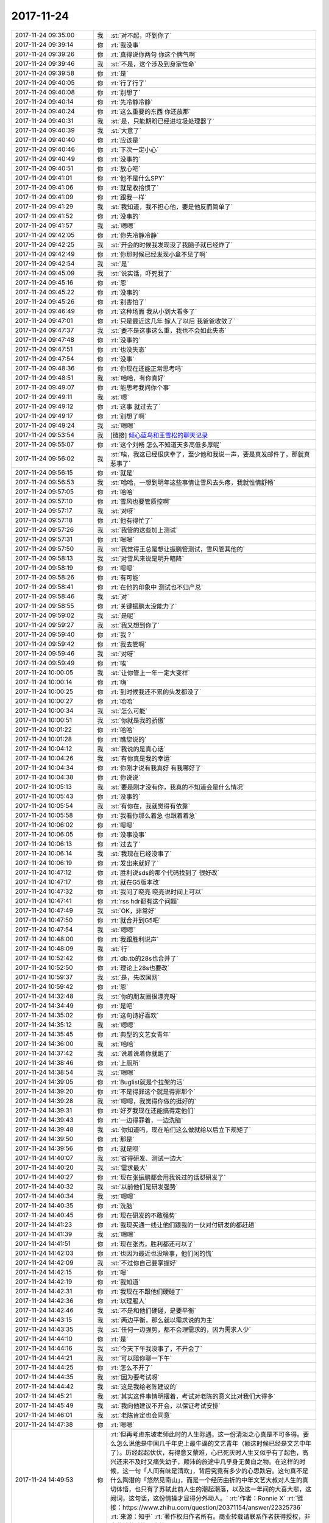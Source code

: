 2017-11-24
-------------

.. list-table::
   :widths: 25, 1, 60

   * - 2017-11-24 09:35:00
     - 我
     - :st:`对不起，吓到你了`
   * - 2017-11-24 09:39:14
     - 你
     - :rt:`我没事`
   * - 2017-11-24 09:39:26
     - 你
     - :rt:`真得说你两句 你这个脾气啊`
   * - 2017-11-24 09:39:46
     - 我
     - :st:`不是，这个涉及到身家性命`
   * - 2017-11-24 09:39:58
     - 你
     - :rt:`是`
   * - 2017-11-24 09:40:05
     - 你
     - :rt:`行了行了`
   * - 2017-11-24 09:40:08
     - 你
     - :rt:`别想了`
   * - 2017-11-24 09:40:14
     - 你
     - :rt:`先冷静冷静`
   * - 2017-11-24 09:40:24
     - 你
     - :rt:`这么重要的东西 你还放那`
   * - 2017-11-24 09:40:31
     - 我
     - :st:`是，只能期盼已经进垃圾处理器了`
   * - 2017-11-24 09:40:39
     - 我
     - :st:`大意了`
   * - 2017-11-24 09:40:40
     - 你
     - :rt:`应该是`
   * - 2017-11-24 09:40:46
     - 你
     - :rt:`下次一定小心`
   * - 2017-11-24 09:40:49
     - 你
     - :rt:`没事的`
   * - 2017-11-24 09:40:51
     - 你
     - :rt:`放心吧`
   * - 2017-11-24 09:41:01
     - 你
     - :rt:`他不是什么SPY`
   * - 2017-11-24 09:41:06
     - 你
     - :rt:`就是收拾惯了`
   * - 2017-11-24 09:41:09
     - 你
     - :rt:`跟我一样`
   * - 2017-11-24 09:41:29
     - 我
     - :st:`我知道，我不担心他，要是他反而简单了`
   * - 2017-11-24 09:41:52
     - 你
     - :rt:`没事的`
   * - 2017-11-24 09:41:57
     - 我
     - :st:`嗯嗯`
   * - 2017-11-24 09:42:05
     - 你
     - :rt:`你先冷静冷静`
   * - 2017-11-24 09:42:25
     - 我
     - :st:`开会的时候我发现没了我脑子就已经炸了`
   * - 2017-11-24 09:42:49
     - 你
     - :rt:`你那时候已经发现小盒不见了啊`
   * - 2017-11-24 09:42:54
     - 我
     - :st:`是`
   * - 2017-11-24 09:45:09
     - 我
     - :st:`说实话，吓死我了`
   * - 2017-11-24 09:45:16
     - 你
     - :rt:`恩`
   * - 2017-11-24 09:45:22
     - 你
     - :rt:`没事的`
   * - 2017-11-24 09:45:26
     - 你
     - :rt:`别害怕了`
   * - 2017-11-24 09:46:49
     - 你
     - :rt:`这种场面 我从小到大看多了`
   * - 2017-11-24 09:47:01
     - 你
     - :rt:`只是最近这几年 嫁人了以后 我爸爸收敛了`
   * - 2017-11-24 09:47:37
     - 我
     - :st:`要不是这事这么重，我也不会如此失态`
   * - 2017-11-24 09:47:48
     - 你
     - :rt:`没事的`
   * - 2017-11-24 09:47:51
     - 你
     - :rt:`也没失态`
   * - 2017-11-24 09:47:54
     - 你
     - :rt:`没事`
   * - 2017-11-24 09:48:36
     - 你
     - :rt:`你现在还能正常思考吗`
   * - 2017-11-24 09:48:51
     - 我
     - :st:`哈哈，有你真好`
   * - 2017-11-24 09:49:07
     - 你
     - :rt:`能思考我问你个事`
   * - 2017-11-24 09:49:11
     - 我
     - :st:`嗯`
   * - 2017-11-24 09:49:12
     - 你
     - :rt:`这事 就过去了`
   * - 2017-11-24 09:49:17
     - 你
     - :rt:`别想了啊`
   * - 2017-11-24 09:49:24
     - 我
     - :st:`嗯嗯`
   * - 2017-11-24 09:53:54
     - 我
     - [链接] `倾心蓝鸟和王雪松的聊天记录 <https://support.weixin.qq.com/cgi-bin/mmsupport-bin/readtemplate?t=page/favorite_record__w_unsupport>`_
   * - 2017-11-24 09:55:07
     - 你
     - :rt:`这个刘畅 怎么不知道天多高低多厚呢`
   * - 2017-11-24 09:56:02
     - 我
     - :st:`唉，我这已经很庆幸了，至少他和我说一声，要是真发邮件了，那就真惹事了`
   * - 2017-11-24 09:56:15
     - 你
     - :rt:`就是`
   * - 2017-11-24 09:56:53
     - 我
     - :st:`哈哈，一想到明年这些事情让雪风去头疼，我就性情舒畅`
   * - 2017-11-24 09:57:05
     - 你
     - :rt:`哈哈`
   * - 2017-11-24 09:57:10
     - 你
     - :rt:`雪风也要管质控啊`
   * - 2017-11-24 09:57:17
     - 我
     - :st:`对呀`
   * - 2017-11-24 09:57:18
     - 你
     - :rt:`他有得忙了`
   * - 2017-11-24 09:57:26
     - 我
     - :st:`我管的这些加上测试`
   * - 2017-11-24 09:57:31
     - 你
     - :rt:`嗯嗯`
   * - 2017-11-24 09:57:50
     - 我
     - :st:`我觉得王总是想让振鹏管测试，雪风管其他的`
   * - 2017-11-24 09:58:13
     - 我
     - :st:`对雪风来说是明升暗降`
   * - 2017-11-24 09:58:19
     - 你
     - :rt:`嗯嗯`
   * - 2017-11-24 09:58:26
     - 你
     - :rt:`有可能`
   * - 2017-11-24 09:58:41
     - 你
     - :rt:`在他的印象中 测试也不归产总`
   * - 2017-11-24 09:58:46
     - 我
     - :st:`对`
   * - 2017-11-24 09:58:55
     - 你
     - :rt:`关键振鹏太没能力了`
   * - 2017-11-24 09:59:02
     - 我
     - :st:`是呢`
   * - 2017-11-24 09:59:27
     - 我
     - :st:`我又想到你了`
   * - 2017-11-24 09:59:40
     - 你
     - :rt:`我？`
   * - 2017-11-24 09:59:42
     - 你
     - :rt:`我去管啊`
   * - 2017-11-24 09:59:46
     - 我
     - :st:`对呀`
   * - 2017-11-24 09:59:49
     - 你
     - :rt:`唉`
   * - 2017-11-24 10:00:05
     - 我
     - :st:`让你管上一年一定大变样`
   * - 2017-11-24 10:00:14
     - 你
     - :rt:`嗨`
   * - 2017-11-24 10:00:25
     - 你
     - :rt:`到时候我还不累的头发都没了`
   * - 2017-11-24 10:00:27
     - 你
     - :rt:`哈哈`
   * - 2017-11-24 10:00:34
     - 我
     - :st:`怎么可能`
   * - 2017-11-24 10:00:51
     - 我
     - :st:`你就是我的骄傲`
   * - 2017-11-24 10:01:22
     - 你
     - :rt:`哈哈`
   * - 2017-11-24 10:01:28
     - 你
     - :rt:`瞧您说的`
   * - 2017-11-24 10:04:12
     - 我
     - :st:`我说的是真心话`
   * - 2017-11-24 10:04:26
     - 我
     - :st:`有你真是我的幸运`
   * - 2017-11-24 10:04:34
     - 你
     - :rt:`你刚才说有我真好 有我哪好了`
   * - 2017-11-24 10:04:38
     - 你
     - :rt:`你说说`
   * - 2017-11-24 10:05:13
     - 我
     - :st:`要是刚才没有你，我真的不知道会是什么情况`
   * - 2017-11-24 10:05:43
     - 你
     - :rt:`没事的`
   * - 2017-11-24 10:05:54
     - 我
     - :st:`有你在，我就觉得有依靠`
   * - 2017-11-24 10:05:58
     - 你
     - :rt:`我看你那么着急  也跟着着急`
   * - 2017-11-24 10:06:02
     - 你
     - :rt:`嗯嗯`
   * - 2017-11-24 10:06:05
     - 你
     - :rt:`没事没事`
   * - 2017-11-24 10:06:13
     - 你
     - :rt:`过去了`
   * - 2017-11-24 10:06:14
     - 我
     - :st:`我现在已经没事了`
   * - 2017-11-24 10:06:19
     - 你
     - :rt:`发出来就好了`
   * - 2017-11-24 10:47:12
     - 你
     - :rt:`胜利说sds的那个代码找到了 很好改`
   * - 2017-11-24 10:47:17
     - 你
     - :rt:`就在G5版本改`
   * - 2017-11-24 10:47:32
     - 你
     - :rt:`我问了晓亮 晓亮说时间上可以`
   * - 2017-11-24 10:47:41
     - 你
     - :rt:`rss hdr都有这个问题`
   * - 2017-11-24 10:47:49
     - 我
     - :st:`OK，非常好`
   * - 2017-11-24 10:47:50
     - 你
     - :rt:`就合并到G5吧`
   * - 2017-11-24 10:47:54
     - 我
     - :st:`嗯嗯`
   * - 2017-11-24 10:48:00
     - 你
     - :rt:`我跟胜利说声`
   * - 2017-11-24 10:48:09
     - 我
     - :st:`行`
   * - 2017-11-24 10:52:42
     - 你
     - :rt:`db.tb的28s也合并了`
   * - 2017-11-24 10:52:50
     - 你
     - :rt:`理论上28s也要改`
   * - 2017-11-24 10:59:37
     - 我
     - :st:`是，先改国网`
   * - 2017-11-24 10:59:42
     - 你
     - :rt:`恩`
   * - 2017-11-24 14:32:48
     - 我
     - :st:`你的朋友圈很漂亮呀`
   * - 2017-11-24 14:34:49
     - 你
     - :rt:`是吧`
   * - 2017-11-24 14:35:02
     - 你
     - :rt:`这句诗好喜欢`
   * - 2017-11-24 14:35:12
     - 我
     - :st:`嗯嗯`
   * - 2017-11-24 14:35:45
     - 你
     - :rt:`典型的文艺女青年`
   * - 2017-11-24 14:36:00
     - 我
     - :st:`哈哈`
   * - 2017-11-24 14:37:42
     - 我
     - :st:`说着说着你就跑了`
   * - 2017-11-24 14:38:46
     - 你
     - :rt:`上厕所`
   * - 2017-11-24 14:38:54
     - 我
     - :st:`嗯嗯`
   * - 2017-11-24 14:39:05
     - 你
     - :rt:`Buglist就是个拉架的活`
   * - 2017-11-24 14:39:20
     - 你
     - :rt:`不是得罪这个就是得罪那个`
   * - 2017-11-24 14:39:28
     - 我
     - :st:`嗯嗯，我觉得你做的挺好的`
   * - 2017-11-24 14:39:31
     - 你
     - :rt:`好歹我现在还能搞得定他们`
   * - 2017-11-24 14:39:43
     - 你
     - :rt:`一边得罪着，一边洗脑`
   * - 2017-11-24 14:39:48
     - 我
     - :st:`你知道吗，现在咱们这么做就给以后立下规矩了`
   * - 2017-11-24 14:39:50
     - 你
     - :rt:`那是`
   * - 2017-11-24 14:39:56
     - 你
     - :rt:`就是呗`
   * - 2017-11-24 14:40:07
     - 我
     - :st:`省得研发、测试一边大`
   * - 2017-11-24 14:40:20
     - 我
     - :st:`需求最大`
   * - 2017-11-24 14:40:27
     - 你
     - :rt:`现在张振鹏都会用我说过的话怼研发了`
   * - 2017-11-24 14:40:32
     - 我
     - :st:`以前他们是研发强势`
   * - 2017-11-24 14:40:34
     - 我
     - :st:`嗯嗯`
   * - 2017-11-24 14:40:35
     - 你
     - :rt:`洗脑`
   * - 2017-11-24 14:40:45
     - 你
     - :rt:`现在研发的不敢强势`
   * - 2017-11-24 14:41:23
     - 你
     - :rt:`我现买通一线让他们跟我的一伙对付研发的都赶趟`
   * - 2017-11-24 14:41:39
     - 我
     - :st:`嗯嗯`
   * - 2017-11-24 14:41:51
     - 你
     - :rt:`现在张杰，胜利都还可以了`
   * - 2017-11-24 14:42:03
     - 你
     - :rt:`也因为最近也没啥事，他们闲的慌`
   * - 2017-11-24 14:42:09
     - 我
     - :st:`不过你自己要掌握好`
   * - 2017-11-24 14:42:15
     - 你
     - :rt:`嗯`
   * - 2017-11-24 14:42:19
     - 你
     - :rt:`我知道`
   * - 2017-11-24 14:42:31
     - 你
     - :rt:`我现在不跟他们硬碰了`
   * - 2017-11-24 14:42:36
     - 你
     - :rt:`以理服人`
   * - 2017-11-24 14:42:46
     - 我
     - :st:`不是和他们硬碰，是要平衡`
   * - 2017-11-24 14:43:15
     - 我
     - :st:`两边平衡，那么就以需求说的为主`
   * - 2017-11-24 14:43:35
     - 我
     - :st:`任何一边强势，都不会理需求的，因为需求人少`
   * - 2017-11-24 14:44:10
     - 你
     - :rt:`是`
   * - 2017-11-24 14:44:16
     - 我
     - :st:`今天下午我没事了，不开会了`
   * - 2017-11-24 14:44:21
     - 我
     - :st:`可以陪你聊一下午`
   * - 2017-11-24 14:44:25
     - 你
     - :rt:`怎么不开了`
   * - 2017-11-24 14:44:35
     - 我
     - :st:`因为要考试呀`
   * - 2017-11-24 14:44:42
     - 我
     - :st:`这是我给老陈建议的`
   * - 2017-11-24 14:45:21
     - 我
     - :st:`其实这件事情明摆着，考试对老陈的意义比对我们大得多`
   * - 2017-11-24 14:45:49
     - 我
     - :st:`我向他建议不开会，以保证考试安排`
   * - 2017-11-24 14:46:01
     - 我
     - :st:`老陈肯定也会同意`
   * - 2017-11-24 14:47:38
     - 你
     - :rt:`嗯嗯`
   * - 2017-11-24 14:49:53
     - 你
     - :rt:`但再考虑东坡老师此时的人生际遇，这一份清淡之心真是不可多得。要么怎么说他是中国几千年史上最牛逼的文艺青年（额这时候已经是文艺中年了）。历经起起伏伏，有得意又蒙难，心已死灰时人生又似乎有了起色，高兴还来不及时又痛失幼子，颠沛的旅途中几乎身无黄白之物。在这样的时候，这一句「人间有味是清欢」，背后究竟有多少的心思跌宕。这句真不是什么陶潜的「悠然见南山」，而是一个经历曲折的中年文艺大叔对人生的真切体悟，也只有了苏轼此前人生的潮起潮落，以及这一年间的大喜大悲，这阙词，这句话，这份情操才显得分外动人。`
       :rt:`作者：Ronnie X`
       :rt:`链接：https://www.zhihu.com/question/20371154/answer/22325736`
       :rt:`来源：知乎`
       :rt:`著作权归作者所有。商业转载请联系作者获得授权，非商业转载请注明出处。`
   * - 2017-11-24 14:51:14
     - 我
     - :st:`嗯嗯，写的真好`
   * - 2017-11-24 14:51:49
     - 你
     - :rt:`苏东坡少年时爱慕庄子 由此可以看出他的生命基础和态度。所以每次他遭遇贬谪 都会上演如下三部曲：卧槽这是什么鬼地方？我好苦闷 然后：咦 这个东西好吃 这个风景没见过的 不错哟。最后就开始完全欣赏起那个本来确实乏善可陈的地方。可以说 一个人生命的厚度和广度 某种意义上决定了他在这个世界上生活的质量。`
       :rt:`作者：想而不思`
       :rt:`链接：https://www.zhihu.com/question/20371154/answer/85211548`
       :rt:`来源：知乎`
       :rt:`著作权归作者所有。商业转载请联系作者获得授权，非商业转载请注明出处。`
   * - 2017-11-24 14:52:07
     - 你
     - :rt:`好玩呗`
   * - 2017-11-24 14:52:13
     - 我
     - :st:`哈哈，好玩`
   * - 2017-11-24 14:52:38
     - 你
     - :rt:`每次看到苏东坡的诗词 都特比想穿越`
   * - 2017-11-24 14:52:46
     - 你
     - :rt:`穿越回那个年代`
   * - 2017-11-24 14:52:53
     - 你
     - :rt:`想见识见识这位大才子`
   * - 2017-11-24 14:53:04
     - 我
     - :st:`哈哈`
   * - 2017-11-24 14:53:13
     - 我
     - :st:`我觉得他特别洒脱`
   * - 2017-11-24 14:53:16
     - 你
     - :rt:`我觉得苏东坡指定是个大帅哥`
   * - 2017-11-24 14:53:40
     - 你
     - :rt:`有颜 有才`
   * - 2017-11-24 14:53:47
     - 我
     - :st:`嗯嗯`
   * - 2017-11-24 14:54:48
     - 你
     - :rt:`老王 我特别担心李杰`
   * - 2017-11-24 14:54:53
     - 我
     - :st:`啊`
   * - 2017-11-24 14:54:54
     - 你
     - :rt:`我觉得他有点过了`
   * - 2017-11-24 14:54:55
     - 我
     - :st:`咋啦`
   * - 2017-11-24 14:55:03
     - 我
     - :st:`什么过了`
   * - 2017-11-24 14:55:09
     - 你
     - [链接] `李杰和香里格拉的聊天记录 <https://support.weixin.qq.com/cgi-bin/mmsupport-bin/readtemplate?t=page/favorite_record__w_unsupport>`_
   * - 2017-11-24 14:56:30
     - 你
     - :rt:`昨天晚上他还给我发了一段跟张华东的`
   * - 2017-11-24 14:56:41
     - 你
     - :rt:`我看完全就是造反派的口气`
   * - 2017-11-24 14:56:43
     - 我
     - :st:`恩`
   * - 2017-11-24 14:56:49
     - 你
     - :rt:`这个香格里拉是徐娟`
   * - 2017-11-24 14:56:55
     - 我
     - :st:`你是说谁是造反派`
   * - 2017-11-24 14:56:58
     - 你
     - :rt:`就是你记得他招进来那个很笨的`
   * - 2017-11-24 14:57:05
     - 你
     - :rt:`李杰是造反派`
   * - 2017-11-24 14:57:08
     - 我
     - :st:`嗯嗯`
   * - 2017-11-24 14:57:39
     - 我
     - :st:`辖内这个徐娟是什么位置`
   * - 2017-11-24 14:57:59
     - 你
     - :rt:`应该是和李杰一个位置`
   * - 2017-11-24 14:58:17
     - 你
     - :rt:`只是李杰是徐娟的指导员`
   * - 2017-11-24 14:58:51
     - 我
     - :st:`李杰离开的这段时间，徐娟是什么位置`
   * - 2017-11-24 14:59:23
     - 你
     - :rt:`还是那个位置`
   * - 2017-11-24 14:59:27
     - 你
     - :rt:`没变`
   * - 2017-11-24 14:59:47
     - 我
     - :st:`那么这么说也没有问题`
   * - 2017-11-24 14:59:50
     - 你
     - :rt:`他现在明显是跟小帅不合`
   * - 2017-11-24 15:01:24
     - 你
     - :rt:`我是怕她那强势的样子 把下边人都得罪了`
   * - 2017-11-24 15:01:47
     - 我
     - :st:`是不是有些情况你不了解`
   * - 2017-11-24 15:02:08
     - 我
     - :st:`比如说这个徐娟对李杰不尊重之类的`
   * - 2017-11-24 15:02:22
     - 我
     - :st:`这里面会有很多情况`
   * - 2017-11-24 15:02:41
     - 我
     - :st:`你担心的是李杰没头脑的得罪人`
   * - 2017-11-24 15:02:56
     - 你
     - :rt:`是`
   * - 2017-11-24 15:03:24
     - 你
     - :rt:`我担心的是 他刚一回去 华东就看似重用他 他风头正盛`
   * - 2017-11-24 15:26:16
     - 我
     - :st:`你和李杰谈过你的担心吗`
   * - 2017-11-24 15:26:24
     - 你
     - :rt:`没有`
   * - 2017-11-24 15:26:29
     - 你
     - :rt:`没时间`
   * - 2017-11-24 15:26:51
     - 我
     - :st:`和她谈谈吧，至少提醒一下`
   * - 2017-11-24 15:27:10
     - 我
     - :st:`主要是咱们不了解他们那里的情况`
   * - 2017-11-24 15:27:18
     - 你
     - :rt:`是`
   * - 2017-11-24 15:27:21
     - 你
     - :rt:`再说吧`
   * - 2017-11-24 15:28:12
     - 我
     - :st:`要提醒李杰一点，领导肯定是要平衡的`
   * - 2017-11-24 15:28:22
     - 你
     - :rt:`是`
   * - 2017-11-24 15:28:36
     - 我
     - :st:`光想着做事不行`
   * - 2017-11-24 15:29:30
     - 我
     - :st:`对于领导来说，团队是自己的，如果团队散了，那是动根本的事情`
   * - 2017-11-24 15:29:40
     - 你
     - :rt:`en`
   * - 2017-11-24 15:29:49
     - 我
     - :st:`即使功劳再大都不行的`
   * - 2017-11-24 15:30:46
     - 你
     - :rt:`en`
   * - 2017-11-24 15:38:31
     - 你
     - :rt:`咱们是不是该规划下个版本的功能了`
   * - 2017-11-24 15:38:44
     - 我
     - :st:`这事你来主持做吧`
   * - 2017-11-24 15:38:50
     - 你
     - :rt:`啊？`
   * - 2017-11-24 15:39:06
     - 你
     - :rt:`就是从需求库里调呗`
   * - 2017-11-24 15:39:10
     - 我
     - :st:`是`
   * - 2017-11-24 15:39:14
     - 你
     - :rt:`捡着重要紧急的`
   * - 2017-11-24 15:39:24
     - 你
     - :rt:`符合产品大方向的`
   * - 2017-11-24 15:39:26
     - 你
     - :rt:`对吧`
   * - 2017-11-24 15:39:31
     - 我
     - :st:`对`
   * - 2017-11-24 15:39:51
     - 你
     - :rt:`工作量的话 照着一个季度2个版本`
   * - 2017-11-24 15:39:56
     - 你
     - :rt:`大概齐就差不多`
   * - 2017-11-24 15:39:57
     - 我
     - :st:`因为明年有变动，还是尽量由你做比较合适`
   * - 2017-11-24 15:40:04
     - 你
     - :rt:`哦`
   * - 2017-11-24 15:40:12
     - 我
     - :st:`一个季度一个版本`
   * - 2017-11-24 15:40:22
     - 你
     - :rt:`一个分支一个版本`
   * - 2017-11-24 15:40:23
     - 我
     - :st:`咱们光测试就一个月`
   * - 2017-11-24 15:40:31
     - 你
     - :rt:`国网 主干`
   * - 2017-11-24 15:40:37
     - 你
     - :rt:`还是就发一个啊`
   * - 2017-11-24 15:40:40
     - 我
     - :st:`我的计划是主分支，一个季度一版`
   * - 2017-11-24 15:40:51
     - 我
     - :st:`其他分支根据情况发版`
   * - 2017-11-24 15:41:08
     - 我
     - :st:`我们需要把主分支立起来`
   * - 2017-11-24 15:41:29
     - 你
     - :rt:`那不行就先把28s代码合过来`
   * - 2017-11-24 15:41:31
     - 我
     - :st:`如果国网等没有特别紧急的需求，就先在主分支上做`
   * - 2017-11-24 15:41:40
     - 我
     - :st:`然后合并到其他分支上`
   * - 2017-11-24 15:41:44
     - 你
     - :rt:`国网目前没有紧急需求了`
   * - 2017-11-24 15:41:49
     - 我
     - :st:`嗯嗯`
   * - 2017-11-24 15:42:01
     - 你
     - :rt:`重要的有几个`
   * - 2017-11-24 15:42:17
     - 你
     - :rt:`28s合并的事 你觉得呢`
   * - 2017-11-24 15:42:21
     - 你
     - :rt:`我想做这件事`
   * - 2017-11-24 15:42:38
     - 我
     - :st:`你说的是合并到主分支`
   * - 2017-11-24 16:09:19
     - 我
     - :st:`亲呀，我是想让你去规划版本`
   * - 2017-11-24 16:09:33
     - 我
     - :st:`你看高杰对规划多积极`
   * - 2017-11-24 16:10:05
     - 我
     - :st:`你不用请示我，你直接做你想的规划就行`
   * - 2017-11-24 16:10:25
     - 我
     - :st:`我现在压着就是不想让高杰插手`
   * - 2017-11-24 16:10:45
     - 你
     - :rt:`哦`
   * - 2017-11-24 16:10:57
     - 你
     - :rt:`我先想想`
   * - 2017-11-24 16:10:58
     - 你
     - :rt:`我现在没什么想法`
   * - 2017-11-24 16:11:42
     - 你
     - :rt:`我有的一说 你就否定我`
   * - 2017-11-24 16:11:43
     - 你
     - :rt:`我也懒得管了`
   * - 2017-11-24 16:12:01
     - 我
     - :st:`亲呀，不是否定你`
   * - 2017-11-24 16:13:04
     - 我
     - :st:`我支持你去做`
   * - 2017-11-24 16:13:17
     - 我
     - :st:`你现在肯定有想不全的`
   * - 2017-11-24 16:13:50
     - 我
     - :st:`你写出来，我告诉你哪里有缺陷`
   * - 2017-11-24 16:14:14
     - 我
     - :st:`这样你就知道该怎么做了`
   * - 2017-11-24 16:16:37
     - 我
     - :st:`？`
   * - 2017-11-24 16:16:51
     - 我
     - :st:`不理我？`
   * - 2017-11-24 16:17:50
     - 你
     - :rt:`你说的对`
   * - 2017-11-24 16:18:11
     - 你
     - :rt:`没有啊`
   * - 2017-11-24 16:20:15
     - 我
     - :st:`你先整理吧，如何排规划，这个我是特别希望你能做的`
   * - 2017-11-24 16:20:41
     - 我
     - :st:`明年我希望所有的版本规划都是你来做`
   * - 2017-11-24 16:21:50
     - 你
     - :rt:`嗯嗯`
   * - 2017-11-24 16:22:07
     - 你
     - :rt:`这件事是我没想好`
   * - 2017-11-24 16:22:15
     - 你
     - :rt:`下次注意哈`
   * - 2017-11-24 16:44:50
     - 你
     - :rt:`我太佩服你了`
   * - 2017-11-24 16:45:13
     - 我
     - :st:`啊，为啥呀`
   * - 2017-11-24 16:45:26
     - 你
     - :rt:`我今天又学了一招`
   * - 2017-11-24 16:45:45
     - 你
     - :rt:`我为我刚才对你的态度给你道歉`
   * - 2017-11-24 16:45:51
     - 我
     - :st:`不用`
   * - 2017-11-24 16:45:52
     - 你
     - :rt:`这句话好别扭啊`
   * - 2017-11-24 16:46:06
     - 你
     - :rt:`是我自己反应不过来`
   * - 2017-11-24 16:46:09
     - 你
     - :rt:`不是你的问题`
   * - 2017-11-24 16:46:18
     - 你
     - :rt:`我好开心啊`
   * - 2017-11-24 16:46:21
     - 你
     - :rt:`又学一招`
   * - 2017-11-24 16:46:28
     - 我
     - :st:`你能进步就好呀`
   * - 2017-11-24 16:46:41
     - 你
     - :rt:`你肯定猜不到我学会了什么`
   * - 2017-11-24 16:46:46
     - 你
     - :rt:`我这算是二错嘛`
   * - 2017-11-24 16:46:48
     - 你
     - :rt:`唉`
   * - 2017-11-24 16:46:49
     - 我
     - :st:`说说`
   * - 2017-11-24 16:46:50
     - 你
     - :rt:`好遗憾`
   * - 2017-11-24 16:47:01
     - 我
     - :st:`嗯，算是二错吧`
   * - 2017-11-24 16:47:04
     - 你
     - :rt:`是`
   * - 2017-11-24 16:47:08
     - 你
     - :rt:`算啦`
   * - 2017-11-24 16:47:21
     - 你
     - :rt:`你知道我一向很主动的`
   * - 2017-11-24 16:47:33
     - 你
     - :rt:`但是我的主动范围其实并不大`
   * - 2017-11-24 16:47:53
     - 你
     - :rt:`就是我没有主动替领导做过什么重要的事`
   * - 2017-11-24 16:48:01
     - 你
     - :rt:`虽然我态度是对的`
   * - 2017-11-24 16:48:13
     - 你
     - :rt:`但是思考问题的角度不对`
   * - 2017-11-24 16:48:36
     - 你
     - :rt:`我是站在需求的角度 往前迈了一小步`
   * - 2017-11-24 16:48:38
     - 我
     - :st:`主要还是角度的问题`
   * - 2017-11-24 16:48:42
     - 我
     - :st:`嗯嗯`
   * - 2017-11-24 16:49:13
     - 你
     - :rt:`但是对于需求人员来说 已经的到顶了`
   * - 2017-11-24 16:49:29
     - 你
     - :rt:`但其实对产品经理的帮助微乎其微`
   * - 2017-11-24 16:49:35
     - 我
     - :st:`嗯嗯`
   * - 2017-11-24 16:49:38
     - 你
     - :rt:`充其量就是个提醒`
   * - 2017-11-24 16:49:47
     - 你
     - :rt:`但是如果站在产品经理的角度就不一样了`
   * - 2017-11-24 16:49:59
     - 你
     - :rt:`很容易知道自己该干什么`
   * - 2017-11-24 16:50:30
     - 我
     - :st:`嗯嗯`
   * - 2017-11-24 16:50:53
     - 我
     - :st:`我的努力没有白费，至少你明白了我的用心`
   * - 2017-11-24 16:50:56
     - 你
     - :rt:`我记得当初启动主分支的合并这件事`
   * - 2017-11-24 16:51:12
     - 你
     - :rt:`我当时挺纳闷的`
   * - 2017-11-24 16:51:15
     - 你
     - :rt:`你突然就提出这件事`
   * - 2017-11-24 16:51:26
     - 你
     - :rt:`然后零碎的让张杰给方案`
   * - 2017-11-24 16:51:35
     - 你
     - :rt:`其实你当时做的就是规划`
   * - 2017-11-24 16:51:43
     - 我
     - :st:`嗯嗯`
   * - 2017-11-24 16:51:53
     - 你
     - :rt:`我并没有干很多你干的事`
   * - 2017-11-24 16:51:59
     - 你
     - :rt:`只是参与了一点点而已`
   * - 2017-11-24 16:52:18
     - 我
     - :st:`你干了很多`
   * - 2017-11-24 16:52:25
     - 我
     - :st:`只是想的没有我多`
   * - 2017-11-24 16:52:35
     - 你
     - :rt:`就是『主动』这个词的理解`
   * - 2017-11-24 16:52:38
     - 你
     - :rt:`还有角度`
   * - 2017-11-24 16:52:50
     - 你
     - :rt:`哎呀 我说的挺乱的`
   * - 2017-11-24 16:52:54
     - 你
     - :rt:`你自己想吧`
   * - 2017-11-24 16:52:59
     - 我
     - :st:`哈哈，我看得懂`
   * - 2017-11-24 16:53:00
     - 你
     - :rt:`我相信你知道我说的是啥`
   * - 2017-11-24 16:53:02
     - 你
     - :rt:`嗯嗯`
   * - 2017-11-24 16:53:21
     - 你
     - :rt:`其实我真的挺想干产品经理的`
   * - 2017-11-24 16:53:22
     - 我
     - :st:`我相信下次你就知道该怎么做了`
   * - 2017-11-24 16:53:32
     - 你
     - :rt:`我想看看我到底能做成什么样子`
   * - 2017-11-24 16:53:34
     - 我
     - :st:`你学得挺快的，而且特别开窍`
   * - 2017-11-24 16:57:14
     - 我
     - :st:`你看胜利的技术问题去找高杰协调`
   * - 2017-11-24 16:57:26
     - 我
     - :st:`我也不理他`
   * - 2017-11-24 16:57:27
     - 你
     - :rt:`所以他笨`
   * - 2017-11-24 16:57:29
     - 你
     - :rt:`别理他`
   * - 2017-11-24 16:57:31
     - 你
     - :rt:`别管`
   * - 2017-11-24 16:57:37
     - 我
     - :st:`看他明年咋办`
   * - 2017-11-24 17:01:09
     - 你
     - :rt:`是`
   * - 2017-11-24 17:26:26
     - 我
     - :st:`亲，歇会吧`
   * - 2017-11-24 17:26:35
     - 我
     - :st:`聊天吧`
   * - 2017-11-24 17:40:37
     - 我
     - :st:`亲，聊会吧，待会你就去打球了`
   * - 2017-11-24 17:40:56
     - 我
     - :st:`李杰后来又和你聊了吗`
   * - 2017-11-24 17:41:00
     - 你
     - :rt:`没有`
   * - 2017-11-24 17:41:06
     - 你
     - :rt:`她说她去忙了`
   * - 2017-11-24 17:41:11
     - 我
     - :st:`最近她的小宝贝怎么样了`
   * - 2017-11-24 17:41:18
     - 我
     - :st:`看样子应该很乖`
   * - 2017-11-24 17:41:35
     - 你
     - :rt:`嗯，可乖了`
   * - 2017-11-24 17:41:45
     - 我
     - :st:`现在谁看着`
   * - 2017-11-24 17:41:46
     - 你
     - :rt:`特别可爱，特别白，特别俊`
   * - 2017-11-24 17:41:49
     - 你
     - :rt:`她婆婆`
   * - 2017-11-24 17:41:55
     - 我
     - :st:`就一个人？`
   * - 2017-11-24 17:42:02
     - 你
     - :rt:`可不`
   * - 2017-11-24 17:42:11
     - 你
     - :rt:`她婆婆和他公公离婚了`
   * - 2017-11-24 17:42:20
     - 我
     - :st:`哦`
   * - 2017-11-24 17:42:24
     - 你
     - :rt:`就她婆婆自己`
   * - 2017-11-24 17:42:35
     - 我
     - :st:`那这孩子可真乖`
   * - 2017-11-24 17:42:46
     - 你
     - :rt:`真乖，真的`
   * - 2017-11-24 17:42:53
     - 我
     - :st:`嗯嗯`
   * - 2017-11-24 17:43:30
     - 你
     - :rt:`唉`
   * - 2017-11-24 17:43:34
     - 我
     - :st:`咋了`
   * - 2017-11-24 17:43:41
     - 你
     - :rt:`我也想要`
   * - 2017-11-24 17:43:51
     - 我
     - :st:`哈哈，别担心`